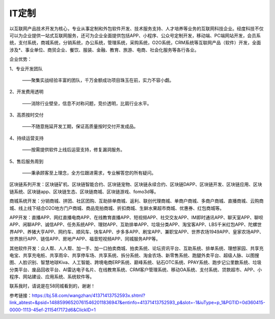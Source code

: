 IT定制
=========================================================
以互联网产品技术开发为核心，专业从事定制和外包软件开发、技术服务支持、人才培养等业务的互联网科技企业。经度科技不仅可以为企业提供一站式互联网服务，还可为企业全面提供包括APP、小程序、公众号定制开发，移动端、PC端网站开发，会员系统，支付系统，商城系统，分销系统，办公系统，管理系统，采购系统，O2O系统，CRM系统等互联网产品（软件）开发，全面涉及*、事业单位、商贸企业、餐饮、服装、金融、教育、旅游、电商、社会化服务等各行各业。

企业优势：

1、专业开发团队

    ——聚集实战经验丰富的团队，千万金额成功项目珠玉在前，实力不容小觑。

2、开发费用透明

   ——消除行业壁垒，信息不对称问题，竞价透明，比肩行业水平。

3、高质按时交付

   ——不随意拖延开发工期，保证高质量按时交付开发成品。

4、持续运营支持

   ——按需提供软件上线后运营支持，修复漏洞服务。

5、售后服务周到

   ——秉承顾客至上理念，全方位跟进需求，专业解答您的所有疑问。

区块链系列开发：区块链矿机、区块链智能合约、区块链宠物、区块链永续合约、区块链DAPP、区块链开发、区块链应用、区块链系统、区块链app、区块链生态、区块链商城、区块链游戏、fomo3d等。

商城系统开发：分销商城、拼团、社区团购、互助排单商城、返利、联创代理商城、单商户商城、多商户商城、直播商城、云购商城、线上线下结合O2O地方门户商城、商品竞拍商城、折扣商城、生鲜水果超市商城、优惠券、红包商城等。

APP开发：直播APP、网红直播电商APP、在线教育直播APP、短视频APP、社交交友APP、IM即时通讯APP、聊天室APP、聊呗APP、闲聊APP、诚信APP、任务系统APP、理财APP、互助排单APP、垃圾分类APP、淘宝客APP、LBS千米红包APP、陀螺世界APP、养猪大亨APP、网约车、顺风车、快车APP、步多多APP、刷宝APP、兼职宝APP、世界农场1949APP、皇家农场APP、世界旅行APP、链信APP、房地产APP、福音短视频APP、同城服务APP等。

其他软件开发：众人帮、人人帮、加一手、加一口拍卖商城、拍卖系统、论坛资讯平台、互助系统、排单系统、理想家园、共享充电宝、共享充电桩、共享雨伞、共享停车场、共享系统、拆分系统、淘金农场、新零售系统、跑腿外卖平台、超级人脉、以图搜图、人脸识别、智慧地球Kiva、人工智能、跨境电商ERP系统、巅峰系统、钻石OTC系统、PPAY系统、跑步记公里数系统、垃圾分类平台、废品回收平台、AI雷达电子名片、在线教育系统、CRM客户管理系统、移动OA系统、支付系统、贷款超市、APP、小程序、网站建设、应用系统、系统软件等。

联系我时，请说是在58同城看到的，谢谢！


参考链接：https://bj.58.com/wangzhan/41371413752593x.shtml?link_abtest=&psid=148859965207615462011836947&entinfo=41371413752593_p&slot=-1&iuType=p_1&PGTID=0d360415-0000-1113-45ef-21154f7172d6&ClickID=1